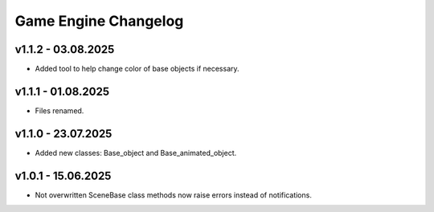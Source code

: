 Game Engine Changelog
======

v1.1.2 - 03.08.2025
------
* Added tool to help change color of base objects if necessary.

v1.1.1 - 01.08.2025
------
* Files renamed.

v1.1.0 - 23.07.2025
------
* Added new classes: Base_object and Base_animated_object.

v1.0.1 - 15.06.2025
------
* Not overwritten SceneBase class methods now raise errors instead of notifications.

